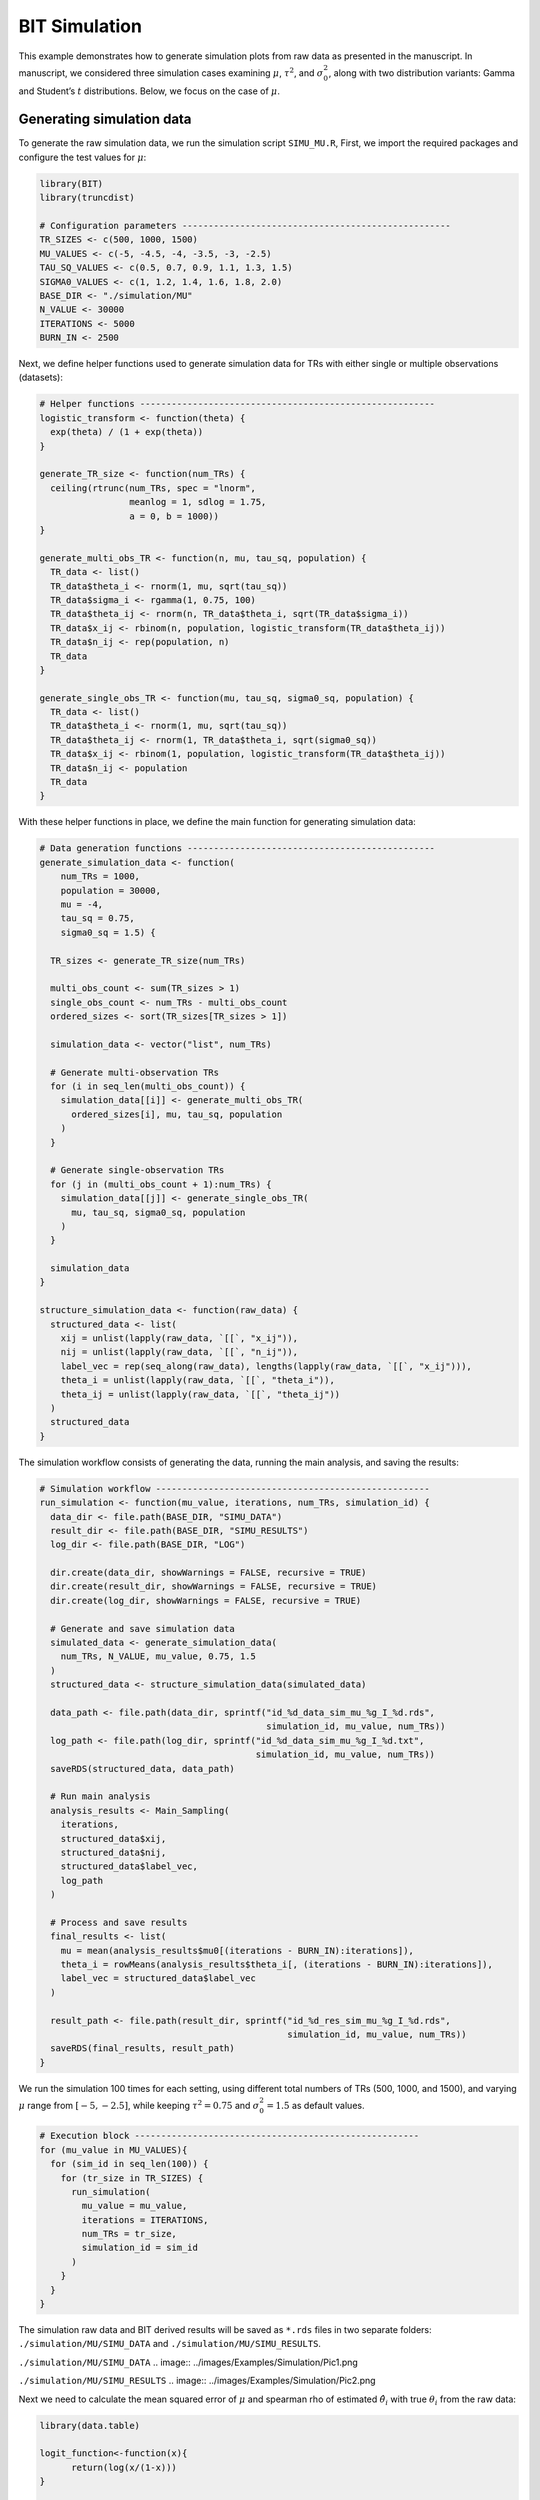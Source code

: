 BIT Simulation
====================

This example demonstrates how to generate simulation plots from raw data as presented in the manuscript. In manuscript, we considered three simulation cases examining :math:`\mu`, :math:`\tau^2`, and :math:`\sigma_0^2`, along with two distribution variants: Gamma and Student’s :math:`t` distributions. Below, we focus on the case of :math:`\mu`.

Generating simulation data
------------------------

To generate the raw simulation data, we run the simulation script ``SIMU_MU.R``, First, we import the required packages and configure the test values for :math:`\mu`:

.. code-block:: r

  library(BIT)
  library(truncdist)

  # Configuration parameters ---------------------------------------------------
  TR_SIZES <- c(500, 1000, 1500)
  MU_VALUES <- c(-5, -4.5, -4, -3.5, -3, -2.5)
  TAU_SQ_VALUES <- c(0.5, 0.7, 0.9, 1.1, 1.3, 1.5)
  SIGMA0_VALUES <- c(1, 1.2, 1.4, 1.6, 1.8, 2.0)
  BASE_DIR <- "./simulation/MU"
  N_VALUE <- 30000
  ITERATIONS <- 5000
  BURN_IN <- 2500


Next, we define helper functions used to generate simulation data for TRs with either single or multiple observations (datasets):

.. code-block:: r

  # Helper functions --------------------------------------------------------
  logistic_transform <- function(theta) {
    exp(theta) / (1 + exp(theta))
  }

  generate_TR_size <- function(num_TRs) {
    ceiling(rtrunc(num_TRs, spec = "lnorm",
                   meanlog = 1, sdlog = 1.75,
                   a = 0, b = 1000))
  }

  generate_multi_obs_TR <- function(n, mu, tau_sq, population) {
    TR_data <- list()
    TR_data$theta_i <- rnorm(1, mu, sqrt(tau_sq))
    TR_data$sigma_i <- rgamma(1, 0.75, 100)
    TR_data$theta_ij <- rnorm(n, TR_data$theta_i, sqrt(TR_data$sigma_i))
    TR_data$x_ij <- rbinom(n, population, logistic_transform(TR_data$theta_ij))
    TR_data$n_ij <- rep(population, n)
    TR_data
  }

  generate_single_obs_TR <- function(mu, tau_sq, sigma0_sq, population) {
    TR_data <- list()
    TR_data$theta_i <- rnorm(1, mu, sqrt(tau_sq))
    TR_data$theta_ij <- rnorm(1, TR_data$theta_i, sqrt(sigma0_sq))
    TR_data$x_ij <- rbinom(1, population, logistic_transform(TR_data$theta_ij))
    TR_data$n_ij <- population
    TR_data
  }


With these helper functions in place, we define the main function for generating simulation data:

.. code-block:: r

  # Data generation functions -----------------------------------------------
  generate_simulation_data <- function(
      num_TRs = 1000,
      population = 30000,
      mu = -4,
      tau_sq = 0.75,
      sigma0_sq = 1.5) {

    TR_sizes <- generate_TR_size(num_TRs)

    multi_obs_count <- sum(TR_sizes > 1)
    single_obs_count <- num_TRs - multi_obs_count
    ordered_sizes <- sort(TR_sizes[TR_sizes > 1])

    simulation_data <- vector("list", num_TRs)

    # Generate multi-observation TRs
    for (i in seq_len(multi_obs_count)) {
      simulation_data[[i]] <- generate_multi_obs_TR(
        ordered_sizes[i], mu, tau_sq, population
      )
    }

    # Generate single-observation TRs
    for (j in (multi_obs_count + 1):num_TRs) {
      simulation_data[[j]] <- generate_single_obs_TR(
        mu, tau_sq, sigma0_sq, population
      )
    }

    simulation_data
  }

  structure_simulation_data <- function(raw_data) {
    structured_data <- list(
      xij = unlist(lapply(raw_data, `[[`, "x_ij")),
      nij = unlist(lapply(raw_data, `[[`, "n_ij")),
      label_vec = rep(seq_along(raw_data), lengths(lapply(raw_data, `[[`, "x_ij"))),
      theta_i = unlist(lapply(raw_data, `[[`, "theta_i")),
      theta_ij = unlist(lapply(raw_data, `[[`, "theta_ij"))
    )
    structured_data
  }

The simulation workflow consists of generating the data, running the main analysis, and saving the results:

.. code-block:: r

  # Simulation workflow ----------------------------------------------------
  run_simulation <- function(mu_value, iterations, num_TRs, simulation_id) {
    data_dir <- file.path(BASE_DIR, "SIMU_DATA")
    result_dir <- file.path(BASE_DIR, "SIMU_RESULTS")
    log_dir <- file.path(BASE_DIR, "LOG")

    dir.create(data_dir, showWarnings = FALSE, recursive = TRUE)
    dir.create(result_dir, showWarnings = FALSE, recursive = TRUE)
    dir.create(log_dir, showWarnings = FALSE, recursive = TRUE)

    # Generate and save simulation data
    simulated_data <- generate_simulation_data(
      num_TRs, N_VALUE, mu_value, 0.75, 1.5
    )
    structured_data <- structure_simulation_data(simulated_data)

    data_path <- file.path(data_dir, sprintf("id_%d_data_sim_mu_%g_I_%d.rds",
                                             simulation_id, mu_value, num_TRs))
    log_path <- file.path(log_dir, sprintf("id_%d_data_sim_mu_%g_I_%d.txt",
                                           simulation_id, mu_value, num_TRs))
    saveRDS(structured_data, data_path)

    # Run main analysis
    analysis_results <- Main_Sampling(
      iterations,
      structured_data$xij,
      structured_data$nij,
      structured_data$label_vec,
      log_path
    )

    # Process and save results
    final_results <- list(
      mu = mean(analysis_results$mu0[(iterations - BURN_IN):iterations]),
      theta_i = rowMeans(analysis_results$theta_i[, (iterations - BURN_IN):iterations]),
      label_vec = structured_data$label_vec
    )

    result_path <- file.path(result_dir, sprintf("id_%d_res_sim_mu_%g_I_%d.rds",
                                                 simulation_id, mu_value, num_TRs))
    saveRDS(final_results, result_path)
  }


We run the simulation 100 times for each setting, using different total numbers of TRs (500, 1000, and 1500), and varying :math:`\mu` range from :math:`[-5,-2.5]`, while keeping :math:`\tau^2=0.75` and :math:`\sigma_0^2=1.5` as default values.

.. code-block:: r

  # Execution block ------------------------------------------------------
  for (mu_value in MU_VALUES){
    for (sim_id in seq_len(100)) {
      for (tr_size in TR_SIZES) {
        run_simulation(
          mu_value = mu_value,
          iterations = ITERATIONS,
          num_TRs = tr_size,
          simulation_id = sim_id
        )
      }
    }
  }


The simulation raw data and BIT derived results will be saved as ``*.rds`` files in two separate folders: ``./simulation/MU/SIMU_DATA`` and ``./simulation/MU/SIMU_RESULTS``.

``./simulation/MU/SIMU_DATA``
.. image:: ../images/Examples/Simulation/Pic1.png

``./simulation/MU/SIMU_RESULTS``
.. image:: ../images/Examples/Simulation/Pic2.png


Next we need to calculate the mean squared error of :math:`\mu` and spearman rho of estimated :math:`\hat{\theta}_i` with true :math:`\theta_i` from the raw data:

.. code-block:: r

  library(data.table)

  logit_function<-function(x){
  	return(log(x/(1-x)))
  }

  vec_logit<-Vectorize(logit_function)

  Naive_Mu<-function(data){
    part1<-data$xij/data$nij
    part1[which(part1==0)]<-part1[which(part1==0)]+0.000001
    part1<-vec_logit(part1)
    group_means <- tapply(part1, data$label_vec, mean)
    return(mean(group_means))
  }

  Naive_TAU2<-function(data){
  	part1<-data$xij/data$nij
  	part1[which(part1==0)]<-part1[which(part1==0)]+0.000001
  	part1<-vec_logit(part1)
  	return(var(part1))
  }

  Naive_SIGMA0<-function(data,Mc){
  	part1<-data$xij/data$nij
  	part1[which(part1==0)]<-part1[which(part1==0)]+0.000001
  	part1<-vec_logit(part1)
  	Mu_est<-Naive_Mu(data)
  	part1_Mc<-part1[(length(part1)-Mc+1):length(part1)]
  	return(sum((part1_Mc-Mu_est)^2)/(Mc-1))
  }

  Naive_Theta_i<-function(data){
  	part1<-data$xij/data$nij
  	part1[which(part1==0)]<-part1[which(part1==0)]+0.000001
  	part1<-vec_logit(part1)
  	return(tapply(part1,data$label_vec,mean))
  }


  ###################
  work_dir_data<-"./simulation/MU/SIMU_DATA/"
  work_dir_results<-"./simulation/MU/SIMU_RESULTS/"
  output_dir<-"./simulation/test_results/MU/"

  M_vec<-c(350,700,1050)
  Mc_vec<-c(150,300,450)
  MU<-c(-5,-4.5,-4,-3.5,-3,-2.5)


  for(i in 1:3){
  		output_mu_df<-data.frame(matrix(nrow=6,ncol=4))
  		colnames(output_mu_df)<-c("BIT_Bias","BIT_MSE","Naive_Bias","Naive_MSE")
  		for(k in 1:6){
  			output_theta_i_df<-data.frame(matrix(nrow=(M_vec[i]+Mc_vec[i]),ncol=6))
  			colnames(output_theta_i_df)<-c("BIT_Bias","BIT_MSE","Naive_Bias","Naive_MSE","Naive_Spearman","BIT_Spearman")

  			data_files<-list.files(work_dir_data,pattern=paste0("*_mu_",MU[k],"_I_",M_vec[i]+Mc_vec[i],".rds"))
  			results_files<-list.files(work_dir_results,pattern=paste0("*_mu_",MU[k],"_I_",M_vec[i]+Mc_vec[i],".rds"))

  			naive_MU_vec<-c()
  			naive_Theta_mat<-matrix(nrow=(M_vec[i]+Mc_vec[i]),ncol=100)

  			BIT_MU_vec<-c()
  			BIT_Theta_mat<-matrix(nrow=(M_vec[i]+Mc_vec[i]),ncol=100)

  			for(m in 1:100){
  			print(paste0(i,"_",k,"_",m))
  				data<-readRDS(paste0(work_dir_data,data_files[m]))
  				results<-readRDS(paste0(work_dir_results,results_files[m]))

  				label_rank<-rank(-data$theta_i)

  				true_mu<-MU[k]
  				true_Theta_i<-data$theta_i

  				naive_Mu<-Naive_Mu(data)
  				naive_Theta_i<-Naive_Theta_i(data)

  				naive_rank<-rank(-naive_Theta_i)
  				names(naive_rank)<-NULL

  				BIT_Mu<-results$mu
  				BIT_Theta_i<-results$theta_i[!duplicated(results$label_vec)]

  				BIT_rank<-rank(-BIT_Theta_i)

  				naive_MU_vec<-c(naive_MU_vec,naive_Mu-true_mu)
  				BIT_MU_vec<-c(BIT_MU_vec,BIT_Mu-true_mu)

  				naive_Theta_mat[,m]<-naive_Theta_i-true_Theta_i
  				BIT_Theta_mat[,m]<-BIT_Theta_i-true_Theta_i

  				spearman_naive<-cor(label_rank,naive_rank,method="spearman")
  				spearman_BIT<-cor(label_rank,BIT_rank,method="spearman")

  				output_theta_i_df[m,5]<-spearman_naive
  				output_theta_i_df[m,6]<-spearman_BIT
  			}
  			output_mu_df[k,1]<-mean(abs(BIT_MU_vec),na.rm=TRUE)
  			output_mu_df[k,2]<-mean(BIT_MU_vec^2,na.rm=TRUE)
  			output_mu_df[k,3]<-mean(abs(naive_MU_vec),na.rm=TRUE)
  			output_mu_df[k,4]<-mean(naive_MU_vec^2,na.rm=TRUE)

  			output_theta_i_df[,1]<-rowMeans(abs(BIT_Theta_mat),na.rm=TRUE)
  			output_theta_i_df[,2]<-rowMeans(BIT_Theta_mat^2,na.rm=TRUE)
  			output_theta_i_df[,3]<-rowMeans(abs(naive_Theta_mat),na.rm=TRUE)
  			output_theta_i_df[,4]<-rowMeans(naive_Theta_mat^2,na.rm=TRUE)

  			fwrite(output_theta_i_df,paste0(output_dir,"Theta_i_I_",M_vec[i]+Mc_vec[i],"_Mu_",MU[k],".csv"))
  		}
  		fwrite(output_mu_df,paste0(output_dir,"Mu_I_",M_vec[i]+Mc_vec[i],".csv"))
  }


We will get tables as below:

``./simulation/test_results/MU``
.. image:: ../images/Examples/Simulation/Pic3.png

Finally, we generate the `Fig2A_Mu.csv` table:

.. code-block:: r

  work_dir_MU<-"./simulation/test_RESULTS/MU/"
  I_vec<-c(500,1000,1500)

  new_df<-data.frame(matrix(nrow=6,ncol=7))
  colnames(new_df)[1]<-"mu"
  new_df[,1]<-c(-5.0,-4.5,-4,-3.5,-3,-2.5)
  for(i in 1:3){
    data_df<-read.csv(paste0(work_dir_MU,"Mu_I_",I_vec[i],".csv"))
    new_df[,i+1]<-data_df$BIT_MSE[c(1,2,3,4,5,6)]
    new_df[,3+i+1]<-data_df$Naive_MSE[c(1,2,3,4,5,6)]
  }

  colnames(new_df)<-c("MU","BIT500","BIT1000","BIT1500","Naive500","Naive1000","Naive1500")
  write.csv(new_df,".simulation/MU/Fig2A_MU.csv",row.names=FALSE)

The ``Fig2A_MU.csv`` table should be:

.. csv-table:: Example Table from CSV
   :file: ../tables/Examples/Simulation/Fig2A_MU.csv
   :header-rows: 1



With the ``Fig2A_MU.csv`` table, we can now plot the MSE of BIT and naive methods:

.. code-block:: r

  MU_sim<-read.csv("./simulation/MU/Fig2A_MU.csv")
  long_data_mu <- pivot_longer(MU_sim, cols = -MU, names_to = "variable", values_to = "value")

  p1<-ggplot(long_data_mu, aes(x = MU, y = value, color = variable, shape = variable)) +
    geom_line() +     # Add lines
    geom_point() +    # Add points
    scale_color_manual(values = c("BIT500" = colors_element1[1], "BIT1000" = colors_element1[2], "BIT1500" = colors_element1[3],"Naive500" = colors_element2[1], "Naive1000" = colors_element2[2], "Naive1500" = colors_element2[3]),
                       labels = c("BIT500" = "BIT (I=500)", "BIT1000" = "BIT (I=1000)", "BIT1500" = "BIT (I=1500)","Naive500" = "Naïve (I=500)", "Naive1000" = "Naïve (I=1000)", "Naive1500" = "Naïve (I=1500)"), name = "") +
    scale_shape_manual(values = c("BIT500" = 1, "BIT1000" = 2, "BIT1500" = 4,"Naive500" = 5, "Naive1000" = 8, "Naive1500" = 9),
                       labels = c("BIT500" = "BIT (I=500)", "BIT1000" = "BIT (I=1000)", "BIT1500" = "BIT (I=1500)","Naive500" = "Naïve (I=500)", "Naive1000" = "Naïve (I=1000)", "Naive1500" = "Naïve (I=1500)"),name = "") +
    labs(title = "", x = expression(bold(mu)), y = "MSE") +
    theme_bw() + theme(legend.position = "none",axis.text.x = element_text(size = 12,color="black"),  # Customizing x-axis tick labels
                       axis.text.y = element_text(size = 10,color="black"),  # Customizing y-axis tick labels
                       axis.title.x = element_text(size = 12,color="black"), # Customizing x-axis label
                       axis.title.y = element_text( size = 12,color="black"), # Customizing y-axis label
                       legend.text = element_text(size = 10,color="black"),  # Customizing legend text
                       legend.title = element_text( size = 12,color="black")  # Customizing legend title
    ) + scale_x_continuous(labels=c("-5","-4.5","-4","-3.5","-3","-2.5"))+scale_y_continuous(limits=c(0,0.0035),breaks=c(0,0.0010,0.0020,0.0030))

Which gives us:

.. image:: ../images/Examples/Simulation/Pic4.png




